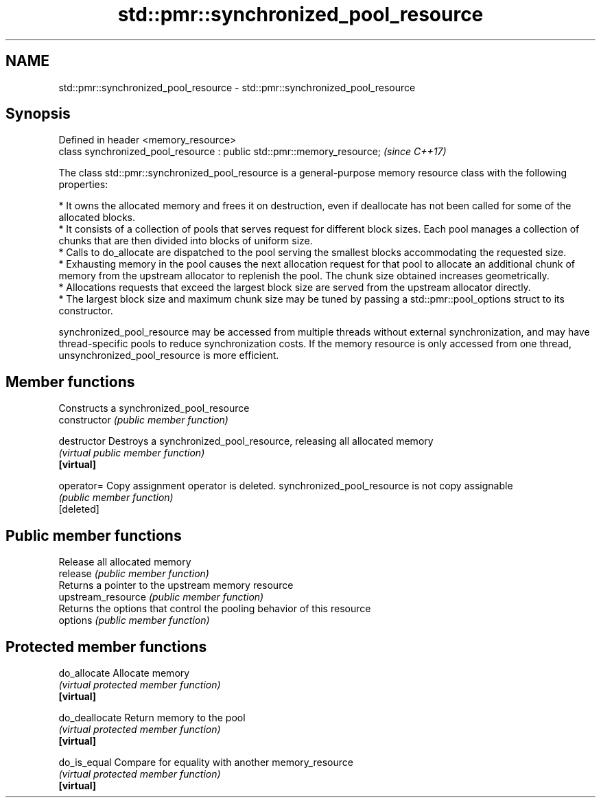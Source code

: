 .TH std::pmr::synchronized_pool_resource 3 "2020.03.24" "http://cppreference.com" "C++ Standard Libary"
.SH NAME
std::pmr::synchronized_pool_resource \- std::pmr::synchronized_pool_resource

.SH Synopsis

  Defined in header <memory_resource>
  class synchronized_pool_resource : public std::pmr::memory_resource;  \fI(since C++17)\fP

  The class std::pmr::synchronized_pool_resource is a general-purpose memory resource class with the following properties:

  * It owns the allocated memory and frees it on destruction, even if deallocate has not been called for some of the allocated blocks.
  * It consists of a collection of pools that serves request for different block sizes. Each pool manages a collection of chunks that are then divided into blocks of uniform size.
  * Calls to do_allocate are dispatched to the pool serving the smallest blocks accommodating the requested size.
  * Exhausting memory in the pool causes the next allocation request for that pool to allocate an additional chunk of memory from the upstream allocator to replenish the pool. The chunk size obtained increases geometrically.
  * Allocations requests that exceed the largest block size are served from the upstream allocator directly.
  * The largest block size and maximum chunk size may be tuned by passing a std::pmr::pool_options struct to its constructor.

  synchronized_pool_resource may be accessed from multiple threads without external synchronization, and may have thread-specific pools to reduce synchronization costs. If the memory resource is only accessed from one thread, unsynchronized_pool_resource is more efficient.

.SH Member functions


                    Constructs a synchronized_pool_resource
  constructor       \fI(public member function)\fP

  destructor        Destroys a synchronized_pool_resource, releasing all allocated memory
                    \fI(virtual public member function)\fP
  \fB[virtual]\fP

  operator=         Copy assignment operator is deleted. synchronized_pool_resource is not copy assignable
                    \fI(public member function)\fP
  [deleted]

.SH Public member functions

                    Release all allocated memory
  release           \fI(public member function)\fP
                    Returns a pointer to the upstream memory resource
  upstream_resource \fI(public member function)\fP
                    Returns the options that control the pooling behavior of this resource
  options           \fI(public member function)\fP

.SH Protected member functions


  do_allocate       Allocate memory
                    \fI(virtual protected member function)\fP
  \fB[virtual]\fP

  do_deallocate     Return memory to the pool
                    \fI(virtual protected member function)\fP
  \fB[virtual]\fP

  do_is_equal       Compare for equality with another memory_resource
                    \fI(virtual protected member function)\fP
  \fB[virtual]\fP




